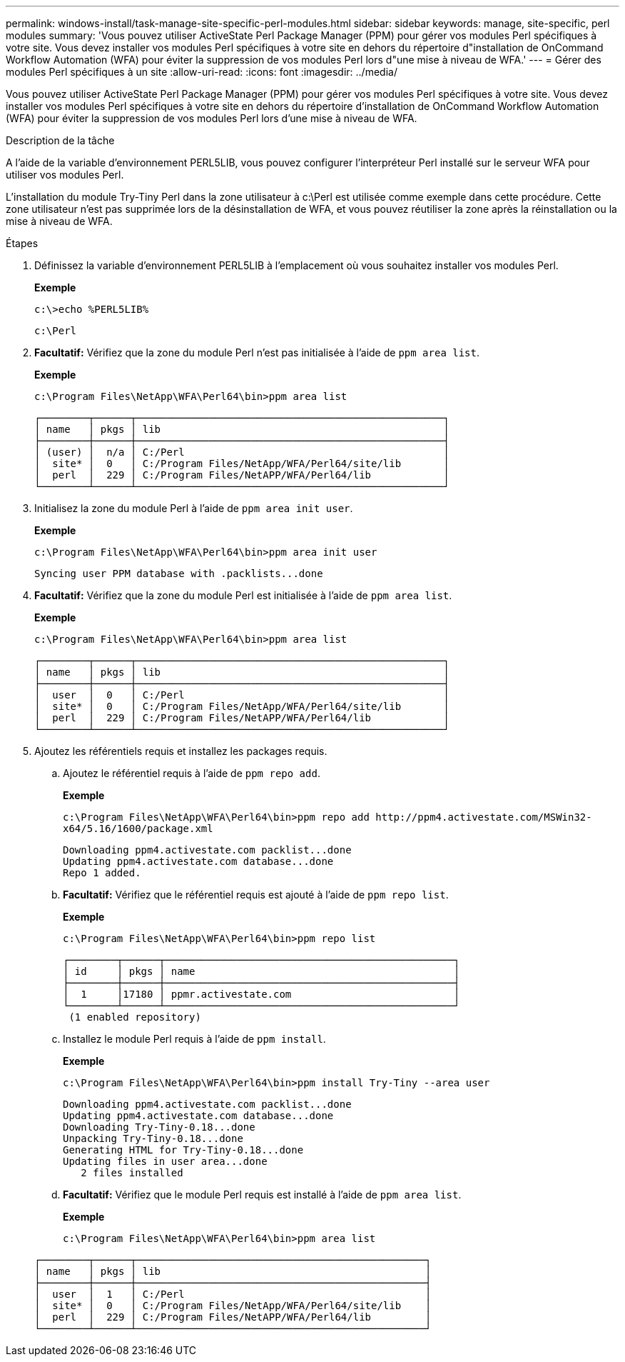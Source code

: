 ---
permalink: windows-install/task-manage-site-specific-perl-modules.html 
sidebar: sidebar 
keywords: manage, site-specific, perl modules 
summary: 'Vous pouvez utiliser ActiveState Perl Package Manager (PPM) pour gérer vos modules Perl spécifiques à votre site. Vous devez installer vos modules Perl spécifiques à votre site en dehors du répertoire d"installation de OnCommand Workflow Automation (WFA) pour éviter la suppression de vos modules Perl lors d"une mise à niveau de WFA.' 
---
= Gérer des modules Perl spécifiques à un site
:allow-uri-read: 
:icons: font
:imagesdir: ../media/


[role="lead"]
Vous pouvez utiliser ActiveState Perl Package Manager (PPM) pour gérer vos modules Perl spécifiques à votre site. Vous devez installer vos modules Perl spécifiques à votre site en dehors du répertoire d'installation de OnCommand Workflow Automation (WFA) pour éviter la suppression de vos modules Perl lors d'une mise à niveau de WFA.

.Description de la tâche
A l'aide de la variable d'environnement PERL5LIB, vous pouvez configurer l'interpréteur Perl installé sur le serveur WFA pour utiliser vos modules Perl.

L'installation du module Try-Tiny Perl dans la zone utilisateur à c:\Perl est utilisée comme exemple dans cette procédure. Cette zone utilisateur n'est pas supprimée lors de la désinstallation de WFA, et vous pouvez réutiliser la zone après la réinstallation ou la mise à niveau de WFA.

.Étapes
. Définissez la variable d'environnement PERL5LIB à l'emplacement où vous souhaitez installer vos modules Perl.
+
*Exemple*

+
`c:\>echo %PERL5LIB%`

+
`c:\Perl`

. *Facultatif:* Vérifiez que la zone du module Perl n'est pas initialisée à l'aide de `ppm area list`.
+
*Exemple*

+
`c:\Program Files\NetApp\WFA\Perl64\bin>ppm area list`

+
[listing]
----
┌────────┬──────┬───────────────────────────────────────────────────┐
│ name   │ pkgs │ lib                                               │
├────────┼──────┼───────────────────────────────────────────────────┤
│ (user) │  n/a │ C:/Perl                                           │
│  site* │  0   │ C:/Program Files/NetApp/WFA/Perl64/site/lib       │
│  perl  │  229 │ C:/Program Files/NetAPP/WFA/Perl64/lib            │
└────────┴──────┴───────────────────────────────────────────────────┘
----
. Initialisez la zone du module Perl à l'aide de `ppm area init user`.
+
*Exemple*

+
`c:\Program Files\NetApp\WFA\Perl64\bin>ppm area init user`

+
[listing]
----
Syncing user PPM database with .packlists...done
----
. *Facultatif:* Vérifiez que la zone du module Perl est initialisée à l'aide de `ppm area list`.
+
*Exemple*

+
`c:\Program Files\NetApp\WFA\Perl64\bin>ppm area list`

+
[listing]
----
┌────────┬──────┬───────────────────────────────────────────────────┐
│ name   │ pkgs │ lib                                               │
├────────┼──────┼───────────────────────────────────────────────────┤
│  user  │  0   │ C:/Perl                                           │
│  site* │  0   │ C:/Program Files/NetApp/WFA/Perl64/site/lib       │
│  perl  │  229 │ C:/Program Files/NetAPP/WFA/Perl64/lib            │
└────────┴──────┴───────────────────────────────────────────────────┘
----
. Ajoutez les référentiels requis et installez les packages requis.
+
.. Ajoutez le référentiel requis à l'aide de `ppm repo add`.
+
*Exemple*

+
`+c:\Program Files\NetApp\WFA\Perl64\bin>ppm repo add http://ppm4.activestate.com/MSWin32-x64/5.16/1600/package.xml+`

+
[listing]
----
Downloading ppm4.activestate.com packlist...done
Updating ppm4.activestate.com database...done
Repo 1 added.
----
.. *Facultatif:* Vérifiez que le référentiel requis est ajouté à l'aide de `ppm repo list`.
+
*Exemple*

+
`c:\Program Files\NetApp\WFA\Perl64\bin>ppm repo list`

+
[listing]
----
┌────────┬──────┬────────────────────────────────────────────────┐
│ id     │ pkgs │ name                                           │
├────────┼──────┼────────────────────────────────────────────────┤
│  1     │17180 │ ppmr.activestate.com                           │
└────────┴──────┴────────────────────────────────────────────────┘
 (1 enabled repository)
----
.. Installez le module Perl requis à l'aide de `ppm install`.
+
*Exemple*

+
`c:\Program Files\NetApp\WFA\Perl64\bin>ppm install Try-Tiny --area user`

+
[listing]
----
Downloading ppm4.activestate.com packlist...done
Updating ppm4.activestate.com database...done
Downloading Try-Tiny-0.18...done
Unpacking Try-Tiny-0.18...done
Generating HTML for Try-Tiny-0.18...done
Updating files in user area...done
   2 files installed
----
.. *Facultatif:* Vérifiez que le module Perl requis est installé à l'aide de `ppm area list`.
+
*Exemple*

+
`c:\Program Files\NetApp\WFA\Perl64\bin>ppm area list`

+
[listing]
----
┌────────┬──────┬────────────────────────────────────────────────┐
│ name   │ pkgs │ lib                                            │
├────────┼──────┼────────────────────────────────────────────────┤
│  user  │  1   │ C:/Perl                                        │
│  site* │  0   │ C:/Program Files/NetApp/WFA/Perl64/site/lib    │
│  perl  │  229 │ C:/Program Files/NetAPP/WFA/Perl64/lib         │
└────────┴──────┴────────────────────────────────────────────────┘
----



